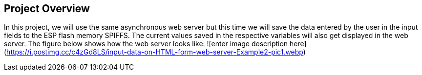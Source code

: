 ## Project Overview

In this project, we will use the same asynchronous web server but this time we will save the data entered by the user in the input fields to the ESP flash memory SPIFFS. The current values saved in the respective variables will also get displayed in the web server. The figure below shows how the web server looks like:
![enter image description here](https://i.postimg.cc/c4zGd8LS/input-data-on-HTML-form-web-server-Example2-pic1.webp)
